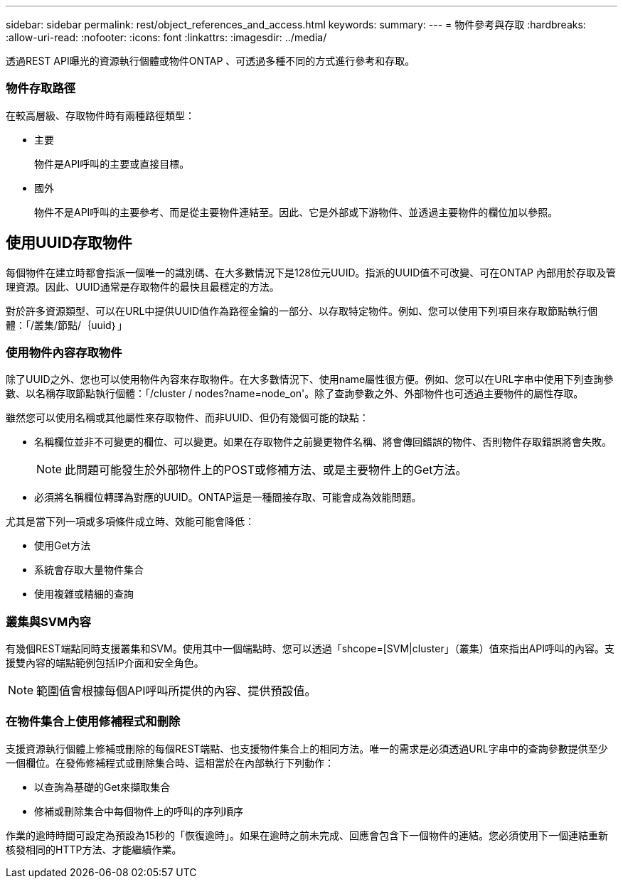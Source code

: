 ---
sidebar: sidebar 
permalink: rest/object_references_and_access.html 
keywords:  
summary:  
---
= 物件參考與存取
:hardbreaks:
:allow-uri-read: 
:nofooter: 
:icons: font
:linkattrs: 
:imagesdir: ../media/


[role="lead"]
透過REST API曝光的資源執行個體或物件ONTAP 、可透過多種不同的方式進行參考和存取。



=== 物件存取路徑

在較高層級、存取物件時有兩種路徑類型：

* 主要
+
物件是API呼叫的主要或直接目標。

* 國外
+
物件不是API呼叫的主要參考、而是從主要物件連結至。因此、它是外部或下游物件、並透過主要物件的欄位加以參照。





== 使用UUID存取物件

每個物件在建立時都會指派一個唯一的識別碼、在大多數情況下是128位元UUID。指派的UUID值不可改變、可在ONTAP 內部用於存取及管理資源。因此、UUID通常是存取物件的最快且最穩定的方法。

對於許多資源類型、可以在URL中提供UUID值作為路徑金鑰的一部分、以存取特定物件。例如、您可以使用下列項目來存取節點執行個體：「/叢集/節點/｛uuid｝」



=== 使用物件內容存取物件

除了UUID之外、您也可以使用物件內容來存取物件。在大多數情況下、使用name屬性很方便。例如、您可以在URL字串中使用下列查詢參數、以名稱存取節點執行個體：「/cluster / nodes?name=node_on'。除了查詢參數之外、外部物件也可透過主要物件的屬性存取。

雖然您可以使用名稱或其他屬性來存取物件、而非UUID、但仍有幾個可能的缺點：

* 名稱欄位並非不可變更的欄位、可以變更。如果在存取物件之前變更物件名稱、將會傳回錯誤的物件、否則物件存取錯誤將會失敗。
+

NOTE: 此問題可能發生於外部物件上的POST或修補方法、或是主要物件上的Get方法。

* 必須將名稱欄位轉譯為對應的UUID。ONTAP這是一種間接存取、可能會成為效能問題。


尤其是當下列一項或多項條件成立時、效能可能會降低：

* 使用Get方法
* 系統會存取大量物件集合
* 使用複雜或精細的查詢




=== 叢集與SVM內容

有幾個REST端點同時支援叢集和SVM。使用其中一個端點時、您可以透過「shcope=[SVM|cluster」（叢集）值來指出API呼叫的內容。支援雙內容的端點範例包括IP介面和安全角色。


NOTE: 範圍值會根據每個API呼叫所提供的內容、提供預設值。



=== 在物件集合上使用修補程式和刪除

支援資源執行個體上修補或刪除的每個REST端點、也支援物件集合上的相同方法。唯一的需求是必須透過URL字串中的查詢參數提供至少一個欄位。在發佈修補程式或刪除集合時、這相當於在內部執行下列動作：

* 以查詢為基礎的Get來擷取集合
* 修補或刪除集合中每個物件上的呼叫的序列順序


作業的逾時時間可設定為預設為15秒的「恢復逾時」。如果在逾時之前未完成、回應會包含下一個物件的連結。您必須使用下一個連結重新核發相同的HTTP方法、才能繼續作業。
